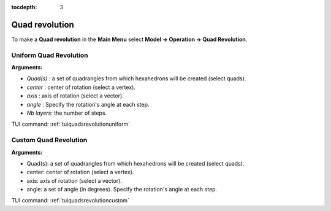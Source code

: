 :tocdepth: 3

.. _guiquadsrevolution:

===============
Quad revolution
===============


To make a **Quad revolution** in the **Main Menu** select **Model -> Operation -> Quad Revolution**.

.. _guiquadsrevolutionuniform:

Uniform Quad Revolution
=======================

.. image:: _static/gui_quadsrevolutionuniform.png
   :align: center

.. centered::
      Dialog Box to make a uniform quadrangle revolution


**Arguments:** 

- *Quad(s)*  : a set of quadrangles from which hexahedrons will be created (select quads).
- *center*   : center of rotation (select a vertex).
- *axis*     : axis of rotation (select a vector).
- *angle*    : Specify the rotation's angle at each step.
- *Nb layers*: the number of steps.


TUI command: :ref:`tuiquadsrevolutionuniform`


.. _guiquadsrevolutioncustom:

Custom Quad Revolution
======================

.. image:: _static/gui_quadsrevolutioncustom.png
   :align: center

.. centered::
      Dialog Box to make a custom quadrangle revolution


**Arguments:** 

- Quad(s): a set of quadrangles from which hexahedrons will be created (select quads).
- center: center of rotation (select a vertex).
- axis: axis of rotation (select a vector).
- angle: a set of angle (in degrees). Specify the rotation's angle at each step.


TUI command: :ref:`tuiquadsrevolutioncustom`

